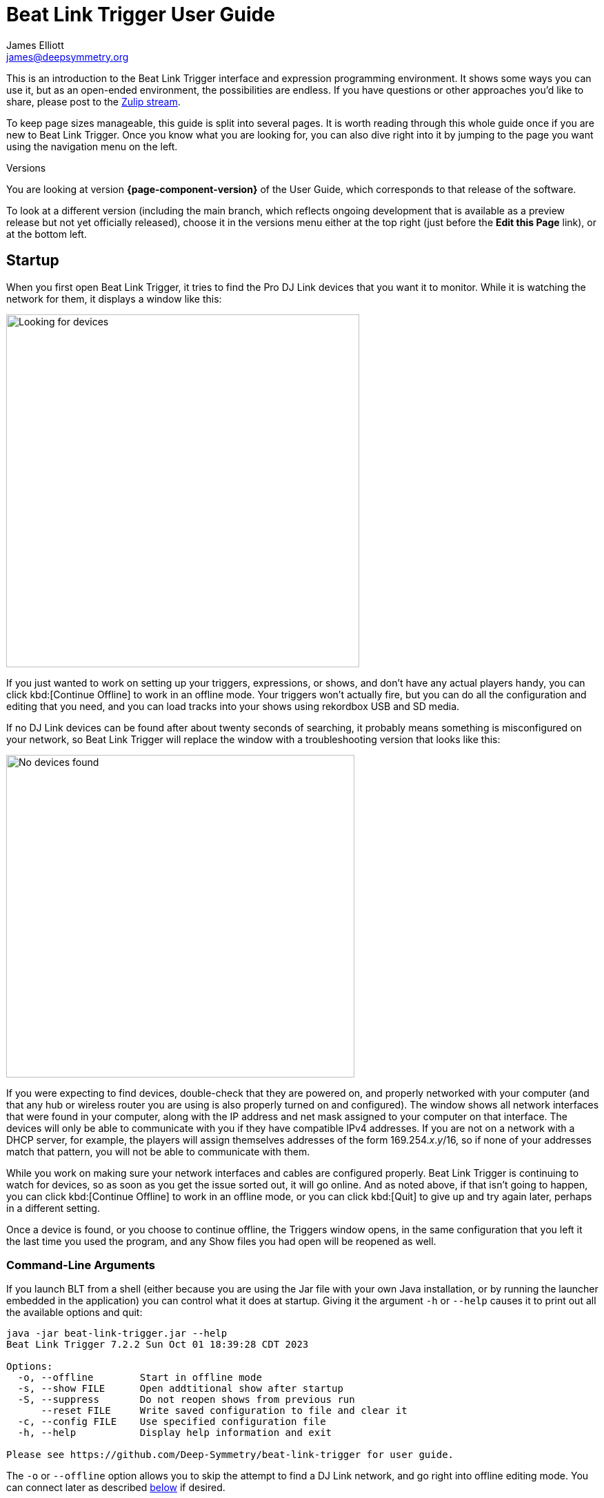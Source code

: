 = Beat Link Trigger User Guide
James Elliott <james@deepsymmetry.org>

This is an introduction to the Beat Link Trigger interface and
expression programming environment. It shows some ways you can use it,
but as an open-ended environment, the possibilities are endless. If
you have questions or other approaches you’d like to share, please
post to the
https://deep-symmetry.zulipchat.com/#narrow/stream/275322-beat-link-trigger[Zulip
stream].

To keep page sizes manageable, this guide is split into several pages.
It is worth reading through this whole guide once if you are new to
Beat Link Trigger. Once you know what you are looking for, you can
also dive right into it by jumping to the page you want using the
navigation menu on the left.

.Versions
****
ifdef::page-origin-worktree[]
You are looking at the local (embedded) version of the User Guide. Its
content will reflect exactly the version of the software that you are
running, because it was built into it, and can be accessed even when
you are disconnected from the Internet. Any links to external
resources, however, will only work if you are online.
endif::[]
ifndef::page-origin-worktree[]
ifeval::["{page-component-display-version}" == "main"]
You are looking at the **main** branch of the User Guide. This tries
to keep up with the latest in-progress changes to the software, which
are frequently made available as preview builds.

To look at a version of the Guide that corresponds to a specfic
release, choose it in the versions menu either at the top right (just
before the **Edit this Page** link), or at the bottom left.
endif::[]
ifeval::["{page-component-display-version}" != "main"]
You are looking at version *{page-component-version}* of the User
Guide, which corresponds to that release of the software.

To look at a different version (including the main branch, which
reflects ongoing development that is available as a preview release
but not yet officially released), choose it in the versions menu
either at the top right (just before the **Edit this Page** link), or
at the bottom left.
endif::[]
endif::[]
****

[[startup]]
== Startup

When you first open Beat Link Trigger, it tries to find the Pro DJ
Link devices that you want it to monitor. While it is watching the
network for them, it displays a window like this:

image:FindingDevices.png[Looking for devices,512,512]

If you just wanted to work on setting up your triggers, expressions,
or shows, and don’t have any actual players handy, you can click
kbd:[Continue Offline] to work in an offline mode. Your triggers won’t
actually fire, but you can do all the configuration and editing that
you need, and you can load tracks into your shows using rekordbox USB
and SD media.

If no DJ Link devices can be found after about twenty seconds of
searching, it probably means something is misconfigured on your
network, so Beat Link Trigger will replace the window with a
troubleshooting version that looks like this:

image:NoDevices.png[No devices found,505,468]

If you were expecting to find devices, double-check that they are
powered on, and properly networked with your computer (and that any
hub or wireless router you are using is also properly turned on and
configured). The window shows all network interfaces that were found
in your computer, along with the IP address and net mask assigned to
your computer on that interface. The devices will only be able to
communicate with you if they have compatible IPv4 addresses. If you
are not on a network with a DHCP server, for example, the players will
assign themselves addresses of the form 169.254._x_._y_/16, so if none
of your addresses match that pattern, you will not be able to
communicate with them.

While you work on making sure your network interfaces and cables are
configured properly. Beat Link Trigger is continuing to watch for
devices, so as soon as you get the issue sorted out, it will go
online. And as noted above, if that isn't going to happen, you can
click kbd:[Continue Offline] to work in an offline mode, or you can
click kbd:[Quit] to give up and try again later, perhaps in a
different setting.

Once a device is found, or you choose to continue offline, the
Triggers window opens, in the same configuration that you left it the
last time you used the program, and any Show files you had open will
be reopened as well.

[[command-line-arguments]]
=== Command-Line Arguments

If you launch BLT from a shell (either because you are using the Jar
file with your own Java installation, or by running the launcher
embedded in the application) you can control what it does at startup.
Giving it the argument `-h` or `--help` causes it to print out all the
available options and quit:

----
java -jar beat-link-trigger.jar --help
Beat Link Trigger 7.2.2 Sun Oct 01 18:39:28 CDT 2023

Options:
  -o, --offline        Start in offline mode
  -s, --show FILE      Open addtitional show after startup
  -S, --suppress       Do not reopen shows from previous run
      --reset FILE     Write saved configuration to file and clear it
  -c, --config FILE    Use specified configuration file
  -h, --help           Display help information and exit

Please see https://github.com/Deep-Symmetry/beat-link-trigger for user guide.
----

The `-o` or `--offline` option allows you to skip the attempt to find
a DJ Link network, and go right into offline editing mode. You can
connect later as described <<#connecting-later,below>> if desired.

The `-s` or `--show` option can be combined with the path to a show
file to tell BLT to open that show as well as any of the shows that
were open when you last used it. You can use this option as many times
as you like to open multiple new shows.

If you don't want the shows that were open during the last session to
be reopened, you can prevent that by supplying the `-S` or
`&#8209;&#8209;suppress` option. (This works whether or not you are
listing shows that you do want opened.)

If there is a problem with your saved configuration that is preventing
BLT from starting properly, you can use the `&#8209;&#8209;reset`
option along with a file path to tell BLT to write that configuration
to the specified file (whose name must end with `.blt`), and then
start up with an blank configuration. You can either try to manually
edit the exported configuration file to fix the problem (it is saved
as https://github.com/edn-format/edn[EDN], a text format), extract
expressions and elements you want to save, or reopen it unchanged
later if there is a fix to BLT itself that solves the problem.

Finally, if you want to start with a different configuration (which
includes all your triggers, global expressions and shared functions,
as well as window positions and set of open shows), you can use the
`-c` or `&#8209;&#8209;config` option to specify the path to the
exported configuration file you want to use. This will replace the
current configuration, so if there is anything you want to preserve in
that, be sure to do that with the `&#8209;&#8209;reset` option, unless
you have already <<Debugging.adoc#saving-and-loading,saved it from
within BLT>>.

[TIP]
====
If you are using the Mac application version of Beat Link
Trigger, you can still give it command line arguments by opening a
Terminal window and executing commands like:

    Beat\ Link\ Trigger.app/Contents/MacOS/Beat\ Link\ Trigger --offline

You can also use the macOS `open` command to achieve this without
having to specify the path to and through the `.app` bundle, but this
approach prevents any of the application's text output from appearing
in the terminal:

    open -a "Beat Link Trigger" --args --offline

In Windows you can pass command-line arguments by using the Command
Prompt window to invoke `Beat Link Trigger.exe` as the command, adding
any arguments you'd like after that. As with the macOS `open` command,
however, you will not be able to see any output that BLT writes back
to you.
====

[[connecting-later]]
=== Connecting Later

If you connect to a DJ Link network after a period of working on your
shows and triggers in offline mode, you can take Beat Link Trigger
online by checking menu:Network[Online?]

image:GoingOnline.png[Going Online,360,220]

You can also go offline at any time by un-checking the menu option.

[TIP]
====
If there has been a disruption to the network, and you seem to have
lost contact with the players, taking Beat Link Trigger offline and
then going back online can often solve the problem. It will generally
try to do this for you automatically when it loses contact with the
last DJ Link device.
====

[[checking-player-number]]
=== Checking your Player Number

Once you have successfully taken Beat Link Trigger online, you can
see what Player Number it is using by looking at the menu:Network[Online?]
menu option without toggling it again. Whenever it is checked, the
Player Number being used by Beat Link is shown there.

image:CarabinerConnectionMenu.png[Ableton Link: Carabiner Connection menu,360,200]

Most of the time you will want to be using the self-assigned device
number Player 7, as shown here, because that is compatible with big
shows where there are four real players in use (or even six, if they
are all CDJ-3000s). However, if you want to do things like letting an
Ableton Link session become the Tempo Master and
<<Link#full-sync,control the speed>> and beat sync of the players, or
display metadata for CD and other non-rekordbox tracks, you will need
to use a real player number in the range 1–4, which may require you
to turn off one of the other players.

[[fixing-network-problems]]
== Fixing Network Problems

If Beat Link Trigger reports that it can’t find any DJ Link devices
when you try to take it online, this means there is a problem with
your network. People often ask for a connection diagram, but there is
really nothing to diagram: as long as you have your players and the
computer running BLT on the same LAN, it will work.

That could mean anything from plugging a single player directly into
the LAN adapter of your computer (with a modern Ethernet adapter with
https://en.wikipedia.org/wiki/Medium-dependent_interface#Auto_MDI-X[Auto-MDI-X]),
to plugging everything into a fast hub, switch (which most things
called “hubs” really are today), or router.

By far the most common problems involve configuration issues with the
network adapter on the computer running Beat Link Trigger. So here is
a list of things to think about and watch out for.

> If you are still stuck after following this advice, you can ask for
> help on the
> https://deep-symmetry.zulipchat.com/#narrow/stream/275322-beat-link-trigger[Zulip
> stream].

=== Use a Separate Network for your DJ gear

The best scenario is to have a completely separate switch for only
your DJ gear, and a secondary network adapter on the computer running
BLT. Connect all the DJ gear and that network adapter to that one
switch. Make sure that switch isn’t connected to other
switches/routers, this can make the Pro-DJ Link traffic go bananas.

WARNING: Do not use WiFi for any of your network segments. I thought
everyone would know this, but I end up spending a lot of time helping
people in the
https://deep-symmetry.zulipchat.com/#narrow/stream/275322-beat-link-trigger[discussion
community] who are trying to figure out why nothing is working well,
and who turn out to be using WiFi. You just can't do that with DJ
Link. WiFi has latency and collision issues that destroy the ability
to reliably interact with DJ gear. Don't try, especially not if you
are performing with an audience. Use a good gigabit network switch and
quality Ethernet cables.

If you still want to be able to access the Internet from the computer
running Beat Link Trigger, you can do so by connecting its primary
network adapter to another switch or router that is connected to the
Internet. This way you can use the primary network adapter on your BLT
computer to do anything that requires global connectivity, and the
secondary adapter for BLT and the DJ Link network.

If your computer has only one network adapter, then it is best not to
attempt Internet connectivity, and connect only to the DJ gear network
while running shows.

=== IP Address Assignment


The next major thing that needs to be correct for the players and Beat
Link Trigger to be able to talk to each other is for them to have a
shared understanding of what network they are on, and IP addresses and
net masks that are mutually compatible.

> Of course, you should check that the adapter is active at all, it
> might have been disabled at the OS level, or there may be a problem
> with the hardware or the cable.

=== Self-Assigned Addresses (APIPA, auto-IP)

In the simplest case there is no DHCP server on the DJ gear network,
so the players will self-assign a
https://en.wikipedia.org/wiki/Link-local_address[Link-Local Address]
(further details in https://tools.ietf.org/html/rfc3927[RFC-3927]).
This is an address of the form 169.254._x_._y_, and if you have left
the network adapter settings at their default DHCP mode in macOS or
Windows (and probably Linux), it will self-assign a compatible address
in the same range. Windows calls this
https://en.wikipedia.org/wiki/Link-local_address#IPv4[APIPA]. You can
verify this has happened by looking at the list of networks that Beat
Link Trigger displays when it is reporting it can’t find DJ Link
devices. If the network adapter is not using an address that is in
this range, then you’ll need to fix its configuration.

* If the adapter is configured to a hard-coded address, either change
  that address and net mask to match the Link-local network, or change
  it to use DHCP so that it will fall back to using link-local
  addressing when it finds no DHCP server.

* If it is already configured to use DHCP, tell it to try to renew its
  lease. (In Windows, `ipconfig /release` followed by `ipconfig
  /renew`. In macOS, here are
  https://support.apple.com/guide/mac-help/renew-ip-address-dhcp-server-mac-mchlp1545/10.15/mac/10.15[Apple’s
  instructions] and a nice
  https://osxdaily.com/2015/07/30/release-renew-dhcp-command-line-ipconfig/[osXdaily
  article]. In Linux, you’ll generally want to
  https://unix.stackexchange.com/questions/405229/how-to-release-and-renew-ip-address-from-dhcp-on-linux-systems[use
  `dhclient`].)

=== DHCP Managed Networks

If you want to have more control over the IP address assignments and
network parameters of your DJ network, and are running your own DHCP
server, you will already know most of this information and
troubleshooting steps. But:

* Make sure the DHCP server has plenty of time to boot, and was ready
  to respond before you power on the CDJs or attach the computer’s
  network adapter. Otherwise they may time out waiting for the server
  and self-assign IP addresses as described above.

* Turning the CDJ off for a few seconds and then back on once you know
  the DHCP server is ready will give the player a chance to get the
  address you intended for it.

* If the network adapter doesn’t show the correct address in Beat Link
  Trigger’s troubleshooting window, follow the instructions in the
  previous section for releasing and renewing your DHCP lease.

=== Firewall and Anti-Virus Software

You need to be sure that there is no firewall or anti-virus software
on the host computer blocking Beat Link Trigger from communicating on
the network adapter. Either of those things can prevent it from
joining the DJ Link network.

=== Other DJ Link Software (like rekordbox)

Because of fundamental limitations in the design of the DJ Link
protocol, only one program can connect to the DJ Link network on a
given network adapter. So it is impossible to run Beat Link Trigger on
the same computer as rekordbox, or any other software that wants to
communicate with the DJ Link network.

=== Other Port Conflicts

If you are running any software that happens to randomly use the same
ports as the DJ Link protocol (one culprit in Windows turns out to be
the https://anydesk.com/[AnyDesk remote desktop software]) this will
also prevent Beat Link Trigger (or rekordbox) from starting up
properly. You will want to look for conflicts on ports 50000, 50001,
and 50002 (and remember you need to check the UDP protocol, not just
TCP).

* On macOS and Linux you can use, for example, `lsof -i :50000` to see
  the process using port 50000. (You may need to install `lsof` using
  your preferred package manager on Linux; it is preinstalled on
  macOS. Other Linux alternatives are described
  https://www.tecmint.com/find-out-which-process-listening-on-a-particular-port/[here].)

* On Windows you can use the Resource Monitor GUI:
  menu:Start menu[All Programs > Accessories > System Tools > Resource Monitor]
  (or run `resmon.exe`). Remember to look for both UDP and TCP listeners and
  connections.

== Learning More

****

* Continue to <<Triggers#,Triggers>>

****

[[what-next]]
== What Next?

Hopefully this guide has been enough to get you started, and thinking
about interesting ways you can synchronize your CDJs with other
elements of your show. (If you have not yet read the other pages in
the guide, please do so, either using the “Learning More” links in
each page—like the one right above—or by exploring the navigation menu
on the left.)

If you have any thoughts, questions, your own integration examples, or
even crazy ideas, please share them in the
https://deep-symmetry.zulipchat.com/#narrow/stream/275322-beat-link-trigger[Zulip
stream] or
https://github.com/Deep-Symmetry/beat-link-trigger/wiki[project Wiki]!

If you find what seems to be an actual problem with the software,
please open an
https://github.com/Deep-Symmetry/beat-link-trigger/issues[Issue], or at
least check whether someone else already has.

Thanks for reading this, and have fun with Beat Link Trigger! I hope
to hear from you.

=== Funding

Beat Link Trigger is, and will remain, completely free and
open-source. If it has helped you, taught you something, or pleased
you, let us know and share some of your discoveries and code as
described above. If you’d like to financially support its ongoing
development, you are welcome (but by no means obligated) to donate
towards the hundreds of hours of research, development, and writing
that have already been invested. Or perhaps to facilitate future
efforts, tools, toys, and time to explore.

+++
<a href="https://liberapay.com/deep-symmetry/donate"><img style="vertical-align:middle" alt="Donate using Liberapay"
    src="https://liberapay.com/assets/widgets/donate.svg"></a> using Liberapay, or
<a href="https://www.paypal.com/donate/?hosted_button_id=J26G6ULJKV8RL"><img
    style="vertical-align:middle"
    alt="Donate" src="https://www.paypalobjects.com/en_US/i/btn/btn_donate_SM.gif"></a> using PayPal
+++

> If enough people jump on board, we may even be able to get a newer
> CDJ to experiment with, although that’s an unlikely stretch goal.

== License

+++<a href="http://deepsymmetry.org"><img src="_images/DS-logo-bw-200.png" style="float:right;margin-left:1em" alt="Deep Symmetry logo" width="200" height="124"></a>+++
Copyright &copy; {page-copyright} http://deepsymmetry.org[Deep Symmetry, LLC]

Distributed under the https://opensource.org/licenses/EPL-2.0[Eclipse
Public License 2.0]. By using this software in any fashion, you are
agreeing to be bound by the terms of this license. You must not remove
this notice, or any other, from this software. A copy of the license
can be found in
https://github.com/Deep-Symmetry/beat-link-trigger/blob/main/LICENSE[LICENSE]
within this project.


== Library Licenses

=== Remote Tea

https://sourceforge.net/projects/remotetea/[Remote Tea] is used for
communicating with the NFSv2 servers on players, licensed under the
https://opensource.org/licenses/LGPL-2.0[GNU Library General Public
License, version 2].

=== Kaitai Struct

The http://kaitai.io[Kaitai Struct] Java runtime is used for parsing
rekordbox exports and media analysis files, licensed under the
https://opensource.org/licenses/MIT[MIT License].

=== RSyntaxtTextArea

https://github.com/bobbylight/RSyntaxTextArea[RSyntaxtTextArea] is
used for editing Clojure expression code.

Copyright © 2019, Robert Futrell.
All rights reserved.

Redistribution and use in source and binary forms, with or without
modification, are permitted provided that the following conditions are met:

* Redistributions of source code must retain the above copyright
  notice, this list of conditions and the following disclaimer.
* Redistributions in binary form must reproduce the above copyright
  notice, this list of conditions and the following disclaimer in the
  documentation and/or other materials provided with the distribution.
* Neither the name of the author nor the names of its contributors may
  be used to endorse or promote products derived from this software
  without specific prior written permission.

THIS SOFTWARE IS PROVIDED BY THE COPYRIGHT HOLDERS AND CONTRIBUTORS "AS IS" AND
ANY EXPRESS OR IMPLIED WARRANTIES, INCLUDING, BUT NOT LIMITED TO, THE IMPLIED
WARRANTIES OF MERCHANTABILITY AND FITNESS FOR A PARTICULAR PURPOSE ARE
DISCLAIMED. IN NO EVENT SHALL <COPYRIGHT HOLDER> BE LIABLE FOR ANY
DIRECT, INDIRECT, INCIDENTAL, SPECIAL, EXEMPLARY, OR CONSEQUENTIAL DAMAGES
(INCLUDING, BUT NOT LIMITED TO, PROCUREMENT OF SUBSTITUTE GOODS OR SERVICES;
LOSS OF USE, DATA, OR PROFITS; OR BUSINESS INTERRUPTION) HOWEVER CAUSED AND
ON ANY THEORY OF LIABILITY, WHETHER IN CONTRACT, STRICT LIABILITY, OR TORT
(INCLUDING NEGLIGENCE OR OTHERWISE) ARISING IN ANY WAY OUT OF THE USE OF THIS
SOFTWARE, EVEN IF ADVISED OF THE POSSIBILITY OF SUCH DAMAGE.

=== https://github.com/bobbylight/RSTAUI[RSTAUI]

Provides find/replace and other extended features to RSyntaxTextArea
when editing Clojure expression code.

Copyright © 2012, Robert Futrell.
All rights reserved.

Redistribution and use in source and binary forms, with or without
modification, are permitted provided that the following conditions are met:

* Redistributions of source code must retain the above copyright
  notice, this list of conditions and the following disclaimer.
* Redistributions in binary form must reproduce the above copyright
  notice, this list of conditions and the following disclaimer in the
  documentation and/or other materials provided with the distribution.
* Neither the name of the author nor the names of its contributors may
  be used to endorse or promote products derived from this software
  without specific prior written permission.

THIS SOFTWARE IS PROVIDED BY THE COPYRIGHT HOLDERS AND CONTRIBUTORS "AS IS" AND
ANY EXPRESS OR IMPLIED WARRANTIES, INCLUDING, BUT NOT LIMITED TO, THE IMPLIED
WARRANTIES OF MERCHANTABILITY AND FITNESS FOR A PARTICULAR PURPOSE ARE
DISCLAIMED. IN NO EVENT SHALL <COPYRIGHT HOLDER> BE LIABLE FOR ANY
DIRECT, INDIRECT, INCIDENTAL, SPECIAL, EXEMPLARY, OR CONSEQUENTIAL DAMAGES
(INCLUDING, BUT NOT LIMITED TO, PROCUREMENT OF SUBSTITUTE GOODS OR SERVICES;
LOSS OF USE, DATA, OR PROFITS; OR BUSINESS INTERRUPTION) HOWEVER CAUSED AND
ON ANY THEORY OF LIABILITY, WHETHER IN CONTRACT, STRICT LIABILITY, OR TORT
(INCLUDING NEGLIGENCE OR OTHERWISE) ARISING IN ANY WAY OUT OF THE USE OF THIS
SOFTWARE, EVEN IF ADVISED OF THE POSSIBILITY OF SUCH DAMAGE.

=== https://github.com/timmolderez/inspector-jay[inspector-jay]

Supports inspection of the atoms that store local and global values
for trigger and show expressions.

Copyright © 2013-2015 Tim Molderez.
All rights reserved.

Redistribution and use in source and binary forms, with or without
modification, are permitted provided that the following conditions are met:
    * Redistributions of source code must retain the above copyright
      notice, this list of conditions and the following disclaimer.
    * Redistributions in binary form must reproduce the above copyright
      notice, this list of conditions and the following disclaimer in the
      documentation and/or other materials provided with the distribution.
    * Neither the name of the inspector-jay developer team nor the
      names of its contributors may be used to endorse or promote products
      derived from this software without specific prior written permission.

THIS SOFTWARE IS PROVIDED BY THE COPYRIGHT HOLDERS AND CONTRIBUTORS "AS IS" AND
ANY EXPRESS OR IMPLIED WARRANTIES, INCLUDING, BUT NOT LIMITED TO, THE IMPLIED
WARRANTIES OF MERCHANTABILITY AND FITNESS FOR A PARTICULAR PURPOSE ARE
DISCLAIMED. IN NO EVENT SHALL THE INSPECTOR-JAY DEVELOPER TEAM BE LIABLE FOR ANY
DIRECT, INDIRECT, INCIDENTAL, SPECIAL, EXEMPLARY, OR CONSEQUENTIAL DAMAGES
(INCLUDING, BUT NOT LIMITED TO, PROCUREMENT OF SUBSTITUTE GOODS OR SERVICES;
LOSS OF USE, DATA, OR PROFITS; OR BUSINESS INTERRUPTION) HOWEVER CAUSED AND
ON ANY THEORY OF LIABILITY, WHETHER IN CONTRACT, STRICT LIABILITY, OR TORT
(INCLUDING NEGLIGENCE OR OTHERWISE) ARISING IN ANY WAY OUT OF THE USE OF THIS
SOFTWARE, EVEN IF ADVISED OF THE POSSIBILITY OF SUCH DAMAGE.

=== https://github.com/kirill-grouchnikov/radiance[radiance]

Provides the cool dark look-and-feel for the graphical user interface.

Copyright © 2005-2019, Kirill Grouchnikov.
All rights reserved.

Redistribution and use in source and binary forms, with or without
modification, are permitted provided that the following conditions are met:

* Redistributions of source code must retain the above copyright notice, this
  list of conditions and the following disclaimer.

* Redistributions in binary form must reproduce the above copyright notice,
  this list of conditions and the following disclaimer in the documentation
  and/or other materials provided with the distribution.

* Neither the name of the copyright holder nor the names of its
  contributors may be used to endorse or promote products derived from
  this software without specific prior written permission.

THIS SOFTWARE IS PROVIDED BY THE COPYRIGHT HOLDERS AND CONTRIBUTORS "AS IS"
AND ANY EXPRESS OR IMPLIED WARRANTIES, INCLUDING, BUT NOT LIMITED TO, THE
IMPLIED WARRANTIES OF MERCHANTABILITY AND FITNESS FOR A PARTICULAR PURPOSE ARE
DISCLAIMED. IN NO EVENT SHALL THE COPYRIGHT HOLDER OR CONTRIBUTORS BE LIABLE
FOR ANY DIRECT, INDIRECT, INCIDENTAL, SPECIAL, EXEMPLARY, OR CONSEQUENTIAL
DAMAGES (INCLUDING, BUT NOT LIMITED TO, PROCUREMENT OF SUBSTITUTE GOODS OR
SERVICES; LOSS OF USE, DATA, OR PROFITS; OR BUSINESS INTERRUPTION) HOWEVER
CAUSED AND ON ANY THEORY OF LIABILITY, WHETHER IN CONTRACT, STRICT LIABILITY,
OR TORT (INCLUDING NEGLIGENCE OR OTHERWISE) ARISING IN ANY WAY OUT OF THE USE
OF THIS SOFTWARE, EVEN IF ADVISED OF THE POSSIBILITY OF SUCH DAMAGE.
